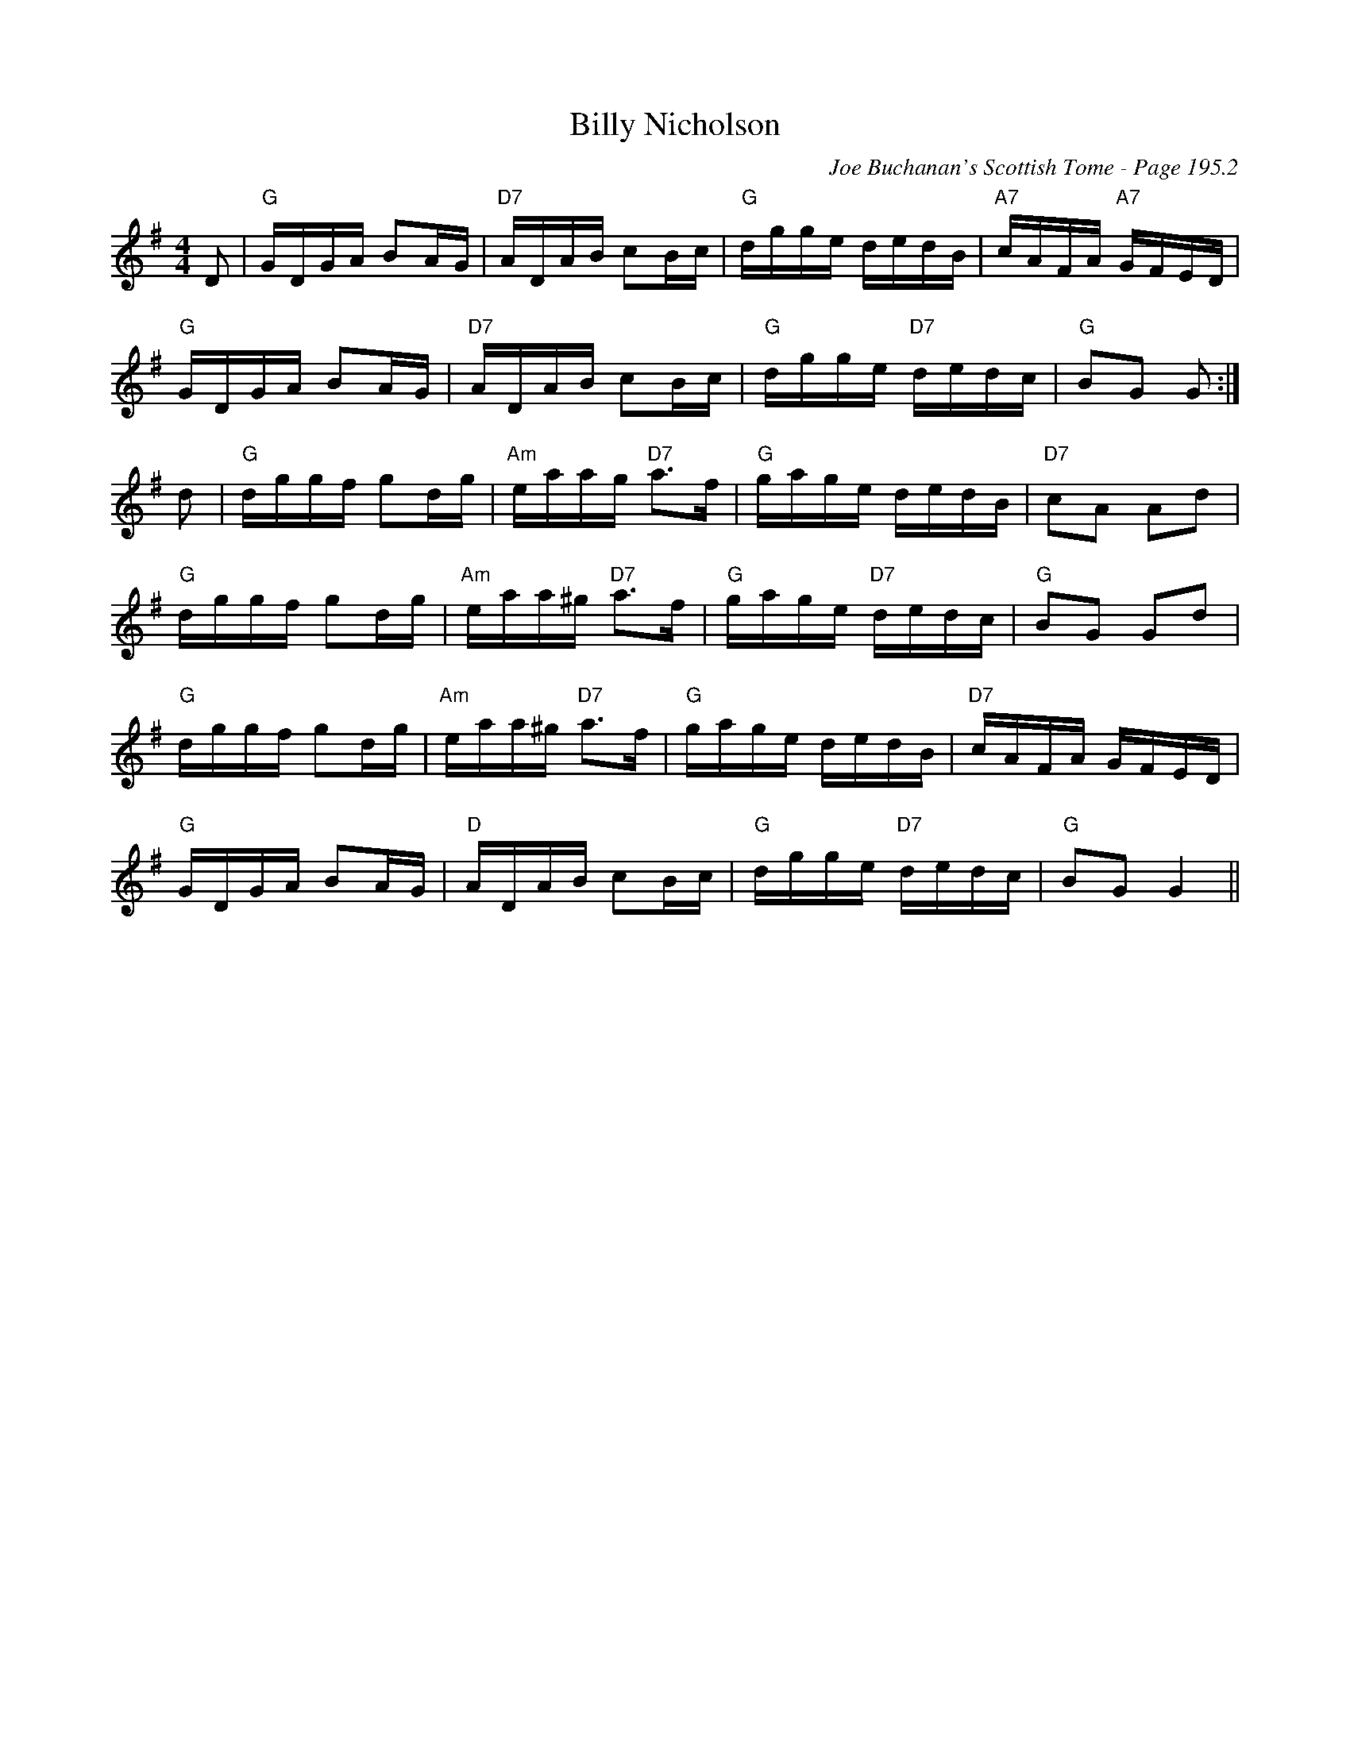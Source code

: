 X:647
T:Billy Nicholson
C:Joe Buchanan's Scottish Tome - Page 195.2
I:195 2
Z:Carl Allison
R:Reel
L:1/8
M:4/4
K:G
D | "G"G/D/G/A/ BA/G/ | "D7"A/D/A/B/ cB/c/ | "G"d/g/g/e/ d/e/d/B/ | "A7"c/A/F/A/ "A7"G/F/E/D/ |
"G"G/D/G/A/ BA/G/ | "D7"A/D/A/B/ cB/c/ | "G"d/g/g/e/ "D7"d/e/d/c/ | "G"BG G :|
d | "G"d/g/g/f/ gd/g/ | "Am"e/a/a/g/ "D7"a>f | "G"g/a/g/e/ d/e/d/B/ | "D7"cA Ad |
"G"d/g/g/f/ gd/g/ |  "Am"e/a/a/^g/ "D7"a>f | "G"g/a/g/e/ "D7"d/e/d/c/ | "G"BG Gd |
"G"d/g/g/f/ gd/g/ | "Am"e/a/a/^g/ "D7"a>f | "G"g/a/g/e/ d/e/d/B/ | "D7"c/A/F/A/ G/F/E/D/ |
"G"G/D/G/A/ BA/G/ | "D"A/D/A/B/ cB/c/ | "G"d/g/g/e/ "D7"d/e/d/c/ | "G"BG G2 ||
